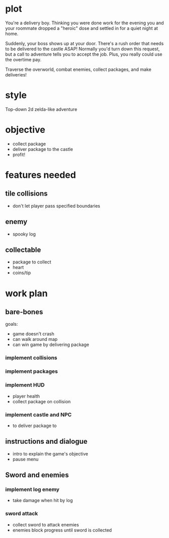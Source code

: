 * plot
You're a delivery boy. Thinking you were done work for the evening you and your roommate dropped a "heroic" dose and settled in for a quiet night at home.

Suddenly, your boss shows up at your door. There's a rush order that needs to be delivered to the castle ASAP! Normally you'd turn down this request, but a call to adventure tells you to accept the job. Plus, you really could use the overtime pay.

Traverse the overworld, combat enemies, collect packages, and make deliveries!
* style
Top-down 2d zelda-like adventure
* objective
- collect package
- deliver package to the castle
- profit!
* features needed
** tile collisions
- don't let player pass specified boundaries
** enemy
- spooky log
** collectable
- package to collect
- heart
- coins/tip
* work plan
** bare-bones
goals:
- game doesn't crash
- can walk around map
- can win game by delivering package
*** implement collisions
*** implement packages
*** implement HUD
- player health
- collect package on collision
*** implement castle and NPC
- to deliver package to
** instructions and dialogue
- intro to explain the game's objective
- pause menu
** Sword and enemies
*** implement log enemy
- take damage when hit by log
*** sword attack
- collect sword to attack enemies
- enemies block progress until sword is collected
